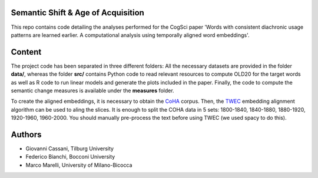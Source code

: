 ===================================
Semantic Shift & Age of Acquisition
===================================

This repo contains code detailing the analyses performed for the CogSci paper 'Words with consistent diachronic usage patterns are learned earlier. A computational analysis using temporally aligned word embeddings'.

=======
Content
=======

The project code has been separated in three different folders:
All the necessary datasets are provided in the folder **data/**, whereas the folder **src/**
contains Python code to read relevant resources to compute OLD20 for the target words as well as R code to
run linear models and generate the plots included in the paper.
Finally, the code to compute the semantic change measures is available under the **measures** folder.

To create the aligned embeddings, it is necessary to obtain the `CoHA`_ corpus. Then, the  `TWEC`_ embedding alignment algorithm can be used to aling
the slices. It is enough to split the COHA data in 5 sets: 1800-1840, 1840-1880, 1880-1920, 1920-1960,
1960-2000. You should manually pre-process the text before using TWEC (we used spacy to do this).


=======
Authors
=======

+ Giovanni Cassani, Tilburg University
+ Federico Bianchi, Bocconi University
+ Marco Marelli, University of Milano-Bicocca

.. _CoHA: https://www.corpusdata.org/coha_full_text.asp
.. _TWEC: https://github.com/vinid/cade
